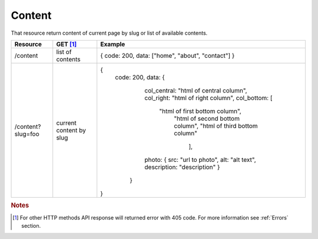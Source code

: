 Content
-------

That resource return content of current page by slug or list of available contents.


+-------------------+-------------------------+---------------------------------------------------+
| Resource          | GET [#f1]_              | Example                                           |
+===================+=========================+===================================================+
| /content          | list of contents        | { code: 200, data: ["home", "about", "contact"] } |
+-------------------+-------------------------+---------------------------------------------------+
| /content?slug=foo | current content by slug | {                                                 |
|                   |                         |  code: 200,                                       |
|                   |                         |  data: {                                          |
|                   |                         |    col_central: "html of central column",         |
|                   |                         |    col_right: "html of right column",             |
|                   |                         |    col_bottom: [                                  | 
|                   |                         |        "html of first bottom column",             |
|                   |                         |         "html of second bottom column",           |
|                   |                         |         "html of third bottom column"             |
|                   |                         |          ],                                       |
|                   |                         |    photo: {                                       | 
|                   |                         |    src: "url to photo",                           |
|                   |                         |    alt: "alt text",                               |
|                   |                         |    description: "description"                     |
|                   |                         |    }                                              | 
|                   |                         |   }                                               |
|                   |                         | }                                                 |
+-------------------+-------------------------+---------------------------------------------------+


.. rubric:: Notes
.. [#f1]  For other HTTP methods API response will returned error with 405 code. For more information see :ref:`Errors`  section.



